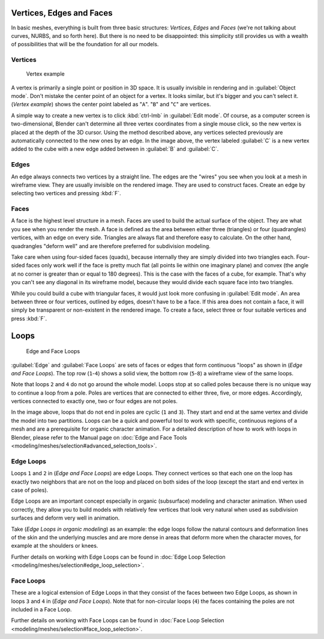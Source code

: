 
Vertices, Edges and Faces
=========================


In basic meshes, everything is built from three basic structures: *Vertices*\ ,
*Edges* and *Faces* (we're not talking about curves, NURBS, and so forth here).
But there is no need to be disappointed: this simplicity still provides us with a wealth of
possibilities that will be the foundation for all our models.


Vertices
--------


.. figure:: /images/25-Manual-Mesh-Structures-CubeExample.jpg

   Vertex example


A vertex is primarily a single point or position in 3D space.
It is usually invisible in rendering and in :guilabel:`Object mode`\ .
Don't mistake the center point of an object for a vertex. It looks similar,
but it's bigger and you can't select it. (\ *Vertex example*\ )
shows the center point labeled as "\ ``A``\ ".
"\ ``B``\ " and "\ ``C``\ " are vertices.

A simple way to create a new vertex is to click :kbd:`ctrl-lmb` in :guilabel:`Edit
mode`\ .  Of course, as a computer screen is two-dimensional,
Blender can't determine all three vertex coordinates from a single mouse click,
so the new vertex is placed at the depth of the 3D cursor.  Using the method described above,
any vertices selected previously are automatically connected to the new ones by an edge.
In the image above, the vertex labeled :guilabel:`C` is a new vertex added to the cube with a
new edge added between in :guilabel:`B` and :guilabel:`C`\ .


Edges
-----

An edge always connects two vertices by a straight line.
The edges are the "wires" you see when you look at a mesh in wireframe view.
They are usually invisible on the rendered image. They are used to construct faces.
Create an edge by selecting two vertices and pressing :kbd:`F`\ .


Faces
-----

A face is the highest level structure in a mesh.
Faces are used to build the actual surface of the object.
They are what you see when you render the mesh.
A face is defined as the area between either three (triangles) or four (quadrangles) vertices,
with an edge on every side.  Triangles are always flat and therefore easy to calculate.
On the other hand,
quadrangles "deform well" and are therefore preferred for subdivision modeling.

Take care when using four-sided faces (quads),
because internally they are simply divided into two triangles each.
Four-sided faces only work well if the face is pretty much flat
(all points lie within one imaginary plane) and convex
(the angle at no corner is greater than or equal to 180 degrees).
This is the case with the faces of a cube, for example.
That's why you can't see any diagonal in its wireframe model,
because they would divide each square face into two triangles.

While you could build a cube with triangular faces,
it would just look more confusing in :guilabel:`Edit mode`\ .
An area between three or four vertices, outlined by edges, doesn't have to be a face.
If this area does not contain a face,
it will simply be transparent or non-existent in the rendered image. To create a face,
select three or four suitable vertices and press :kbd:`F`\ .


Loops
=====


.. figure:: /images/25-Manual-mesh-structures-edge-and-face-loops.jpg

   Edge and Face Loops


:guilabel:`Edge` and :guilabel:`Face Loops` are sets of faces or edges that form continuous "loops" as shown in (\ *Edge and Face Loops*\ ). The top row (\ ``1``\ -\ ``4``\ ) shows a solid view, the bottom row (\ ``5``\ -\ ``8``\ ) a wireframe view of the same loops.

Note that loops ``2`` and ``4`` do not go around the whole model.
Loops stop at so called poles because there is no unique way to continue a loop from a pole.
Poles are vertices that are connected to either three, five, or more edges. Accordingly,
vertices connected to exactly one, two or four edges are not poles.

In the image above, loops that do not end in poles are cyclic (\ ``1`` and ``3``\ ).  They start and end at the same vertex and divide the model into two partitions.  Loops can be a quick and powerful tool to work with specific, continuous regions of a mesh and are a prerequisite for organic character animation.  For a detailed description of how to work with loops in Blender, please refer to the Manual page on :doc:`Edge and Face Tools <modeling/meshes/selection#advanced_selection_tools>`\ .


Edge Loops
----------

Loops ``1`` and ``2`` in (\ *Edge and Face Loops*\ ) are edge Loops. They
connect vertices so that each one on the loop has exactly two neighbors that are not on the
loop and placed on both sides of the loop (except the start and end vertex in case of poles).

Edge Loops are an important concept especially in organic (subsurface)
modeling and character animation. When used correctly, they allow you to build models with
relatively few vertices that look very natural when used as subdivision surfaces and deform
very well in animation.

Take (\ *Edge Loops in organic modeling*\ ) as an example: the edge loops follow the natural
contours and deformation lines of the skin and the underlying muscles and are more dense in
areas that deform more when the character moves, for example at the shoulders or knees.

Further details on working with Edge Loops can be found in :doc:`Edge Loop Selection <modeling/meshes/selection#edge_loop_selection>`\ .


Face Loops
----------


These are a logical extension of Edge Loops in that they consist of the faces between two Edge
Loops, as shown in loops ``3`` and ``4`` in (\ *Edge and Face Loops*\ ).
Note that for non-circular loops (\ ``4``\ )
the faces containing the poles are not included in a Face Loop.

Further details on working with Face Loops can be found in :doc:`Face Loop Selection <modeling/meshes/selection#face_loop_selection>`\ .


